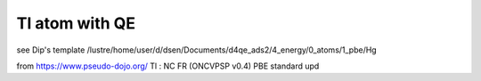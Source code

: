 Tl atom with QE
===============

see Dip's template /lustre/home/user/d/dsen/Documents/d4qe_ads2/4_energy/0_atoms/1_pbe/Hg


from https://www.pseudo-dojo.org/
Tl :  NC FR (ONCVPSP v0.4)  PBE standard  upd

